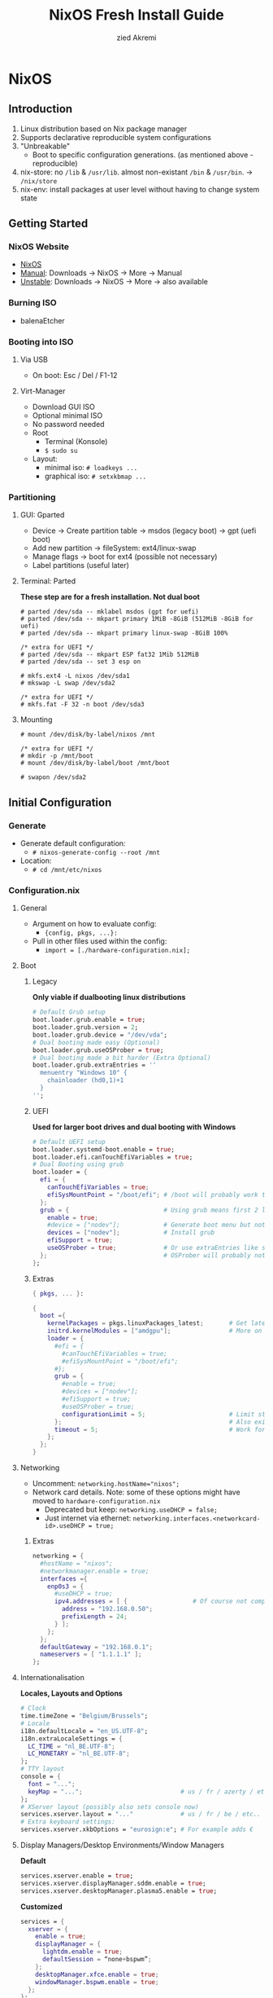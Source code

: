 #+title: NixOS Fresh Install Guide
#+description: A basic introductional guide on building a NixOS config on your personal machine
#+author: zied Akremi

#+attr_html: :width 800
#+attr_org: :width 800
[[file:rsc/NixOS.svg]]

* NixOS
** Introduction
1. Linux distribution based on Nix package manager
2. Supports declarative reproducible system configurations
3. "Unbreakable"
   - Boot to specific configuration generations. (as mentioned above - reproducible)
4. nix-store: no ~/lib~ & ~/usr/lib~. almost non-existant ~/bin~ & ~/usr/bin~. -> ~/nix/store~
5. nix-env: install packages at user level without having to change system state

** Getting Started
*** NixOS Website
- [[https://nixos.org/][NixOS]]
- [[https://nixos.org/manual/nixos/stable][Manual]]: Downloads -> NixOS -> More -> Manual
- [[https://releases.nixos.org/?prefix=nixos][Unstable]]: Downloads -> NixOS -> More -> also available

*** Burning ISO
- balenaEtcher

*** Booting into ISO
**** Via USB
- On boot: Esc / Del / F1-12

**** Virt-Manager
- Download GUI ISO
- Optional minimal ISO
- No password needed
- Root
  - Terminal (Konsole)
  - ~$ sudo su~
- Layout:
  - minimal iso: ~# loadkeys ...~
  - graphical iso: ~# setxkbmap ...~

*** Partitioning
**** GUI: Gparted
- Device -> Create partition table   -> msdos (legacy boot)
                                    -> gpt (uefi boot)
- Add new partition -> fileSystem: ext4/linux-swap
- Manage flags -> boot for ext4 (possible not necessary)
- Label partitions (useful later)

**** Terminal: Parted
*These step are for a fresh installation. Not dual boot*
#+begin_src
  # parted /dev/sda -- mklabel msdos (gpt for uefi)
  # parted /dev/sda -- mkpart primary 1MiB -8GiB (512MiB -8GiB for uefi)
  # parted /dev/sda -- mkpart primary linux-swap -8GiB 100%

  /* extra for UEFI */
  # parted /dev/sda -- mkpart ESP fat32 1Mib 512MiB
  # parted /dev/sda -- set 3 esp on

  # mkfs.ext4 -L nixos /dev/sda1
  # mkswap -L swap /dev/sda2

  /* extra for UEFI */
  # mkfs.fat -F 32 -n boot /dev/sda3
#+end_src

**** Mounting
#+begin_src
  # mount /dev/disk/by-label/nixos /mnt

  /* extra for UEFI */
  # mkdir -p /mnt/boot
  # mount /dev/disk/by-label/boot /mnt/boot

  # swapon /dev/sda2
#+end_src

** Initial Configuration
*** Generate
- Generate default configuration:
  - ~# nixos-generate-config --root /mnt~
- Location:
  - ~# cd /mnt/etc/nixos~

*** Configuration.nix
**** General
- Argument on how to evaluate config:
    - ~{config, pkgs, ...}:~
- Pull in other files used within the config:
    - ~import = [./hardware-configuration.nix];~

**** Boot
***** Legacy
*Only viable if dualbooting linux distributions*
#+begin_src nix
  # Default Grub setup
  boot.loader.grub.enable = true;
  boot.loader.grub.version = 2;
  boot.loader.grub.device = "/dev/vda";
  # Dual booting made easy (Optional)
  boot.loader.grub.useOSProber = true;
  # Dual booting made a bit harder (Extra Optional)
  boot.loader.grub.extraEntries = ''
    menuentry "Windows 10" {
      chainloader (hd0,1)+1
    }
  '';
#+end_src

***** UEFI
*Used for larger boot drives and dual booting with Windows*
#+begin_src nix
  # Default UEFI setup
  boot.loader.systemd-boot.enable = true;
  boot.loader.efi.canTouchEfiVariables = true;
  # Dual Booting using grub
  boot.loader = {
    efi = {
      canTouchEfiVariables = true;
      efiSysMountPoint = "/boot/efi"; # /boot will probably work too
    };
    grub = {                          # Using grub means first 2 lines can be removed
      enable = true;
      #device = ["nodev"];            # Generate boot menu but not actually installed
      devices = ["nodev"];            # Install grub
      efiSupport = true;
      useOSProber = true;             # Or use extraEntries like seen with Legacy
    };                                # OSProber will probably not find windows partition on first install. Just do a rebuild than.
  };
#+end_src

***** Extras
#+begin_src nix
  { pkgs, ... }:

  {
    boot ={
      kernelPackages = pkgs.linuxPackages_latest;       # Get latest kernel
      initrd.kernelModules = ["amdgpu"];                # More on this later on (setting it for xserver)
      loader = {
        #efi = {
          #canTouchEfiVariables = true;
          #efiSysMountPoint = "/boot/efi";
        #};
        grub = {
          #enable = true;
          #devices = ["nodev"];
          #efiSupport = true;
          #useOSProber = true;
          configurationLimit = 5;                       # Limit stored system configurations.
        };                                              # Also exists for systemd-boot
        timeout = 5;                                    # Work for grub and efi boot, time before auto-boot
      };
    };
  }
#+end_src

**** Networking
- Uncomment: ~networking.hostName="nixos";~
- Network card details. Note: some of these options might have moved to ~hardware-configuration.nix~
  - Deprecated but keep: ~networking.useDHCP = false;~
  - Just internet via ethernet: ~networking.interfaces.<networkcard-id>.useDHCP = true;~

***** Extras
#+begin_src nix
  networking = {
    #hostName = "nixos";
    #networkmanager.enable = true;
    interfaces ={
      enp0s3 = {
        #useDHCP = true;
        ipv4.addresses = [ {                  # Of course not compatible with networkmanager
          address = "192.168.0.50";
          prefixLength = 24;
        } ];
      };
    };
    defaultGateway = "192.168.0.1";
    nameservers = [ "1.1.1.1" ];
  };
#+end_src

**** Internationalisation
*Locales, Layouts and Options*
#+begin_src nix
  # Clock
  time.timeZone = "Belgium/Brussels";
  # Locale
  i18n.defaultLocale = "en_US.UTF-8";
  i18n.extraLocaleSettings = {
    LC_TIME = "nl_BE.UTF-8";
    LC_MONETARY = "nl_BE.UTF-8";
  };
  # TTY layout
  console = {
    font = "...";
    keyMap = "...";                           # us / fr / azerty / etc...
  };
  # XServer layout (possibly also sets console now)
  services.xserver.layout = "..."             # us / fr / be / etc..
  # Extra keyboard settings:
  services.xserver.xkbOptions = "eurosign:e"; # For example adds €
#+end_src

**** Display Managers/Desktop Environments/Window Managers
*Default*
#+begin_src nix
  services.xserver.enable = true;
  services.xserver.displayManager.sddm.enable = true;
  services.xserver.desktopManager.plasma5.enable = true;
#+end_src

*Customized*
#+begin_src nix
  services = {
    xserver = {
      enable = true;
      displayManager = {
        lightdm.enable = true;
        defaultSession = “none+bspwm”;
      };
      desktopManager.xfce.enable = true;
      windowManager.bspwm.enable = true;
    };
  };
#+end_src

**** Hardware
***** Audio & Bluetooth
- [[https://nixos.wiki/wiki/PulseAudio][PulseAudio Wiki]]
- [[https://nixos.wiki/wiki/Bluetooth][Bluetooth Wifi (+ configuring it with PulseAudio)]]
- [[https://nixos.wiki/wiki/PipeWire][PipeWire Wiki]]

****** PulseAudio Example
#+begin_src nix
  { pkgs, ... }:

  {
    sound = {
      enable = true;
      mediaKeys.enable = true;
    };
    hardware = {
      pulseaudio = {
        enable = true;
        package = pkgs.pulseaudioFull;
        extraConfig = ''
          load-module module-switch-on-connect
        '';
      };
      bluetooth = {
        enable = true;
        hsphfpd.enable = true;         # HSP & HFP daemon
        settings = {
          General = {
            Enable = "Source,Sink,Media,Socket";
          };
        };
      };
    };
  }
#+end_src

****** Pipewire Example
#+begin_src nix
  services = {
    pipewire = {
      enable = true;
      alsa = {
        enable = true;
        support32Bit = true;
      };
      pulse.enable = true;
      jack.enable = true;
    };
  };
  hardware = {
    bluetooth = {
      enable = true;
      settings = {
        General = {
          Enable = "Source,Sink,Media,Socket";
        };
      };
    };
  };
#+end_src

***** Touchpad
- [[https://search.nixos.org/options?channel=21.11&show=services.xserver.libinput.tapping&from=0&size=50&sort=relevance&type=packages&query=libinput][Libinput Options]]
#+begin_src nix
  services.xserver.libinput = {
    enable = true;
    #tapping = true;
    #naturalScrolling = true;
    #...
  };
#+end_src

**** Users
#+begin_src nix
  users.users.<name> = {
    isNormalUser = true;
    extraGroups = [ "wheel" "video" "audio" "networkmanager" "lp" "scanner"]
    #initialPassword = "password";
    #shell = pkgs.zsh;
  };
#+end_src

**** Packages
#+begin_src nix
  environment.systemPackages = with pkgs; [
    vim
    wget
    git
    #pkgs.firefox
    firefox
  ];
#+end_src

**** StateVersion
- No need to touch this.
- Nothing to do with the version of the system.
- Just tells the version of state/config
- Can be updated to a stable version if you are really sure.
  - Do consult the release notes first.

*** Hardware-configuration.nix
**** Generate
- Also get automatically generated with:
  - ~# nixos-generate-config --root /mnt~
- Should detect mounted drives, device parts, kernelModules, etc.. that are needed
- Can be deleted and regenerated with:
  - ~# nixos-generate-config~

**** File System
- ~$ sudo blkid~
- or just look in gparted
#+begin_src nix
  fileSystems."/" =
    { device = "/dev/disk/by-uuid/e97ad9a8-d84f-4710-b8c9-cfa7707510ca";
      fsType = "ext4";
    };

  #fileSystem."/" =
  #  { device = "/dev/disk/by-label/nixos";
  #    fsType = "ext4";
  #  };
#+end_src

** Installation
*** System
- For initial installation:
  - ~# nixos-install~
- After applying changes to the config:
  - ~# nixos-rebuild switch~
- Lastly: Set a root password

*** Login
**** initialPassword
- Log in with given password at ~users.users.<user>.initialPassword~

**** via TTY
- Ctrl + Alt + F1 -> Log in via root
- ~# passwd <user>~
- Ctrl + Alt + F7 -> Log in via user

** Installing and Declaring Packages
*** Options
- Individually via Nix Package Manager
  - Install: ~$ nix-env -iA nixos.firefox~
  - List: ~$ nix-env -q~
  - Uninstall: ~$ nix-env --uninstall firefox~
- Alternatively you can also use ~$ nix-shell -p <package name>~
- Configuration file: see below

*** Links
- [[https://search.nixos.org/packages][Packages]]
- [[https://search.nixos.org/options?][Options]]
- ~$ man configuration.nix~

*** Declaring Packages
*Installed system-wide with configuration.nix*
#+begin_src nix
  environment = {
    systemPackages = with pkgs; [
      plex
      superTux
    ];
  };

  nixpkgs.config.allowUnfree = true;
#+end_src

*** Declaring Option
*Some packages will also have options to configure it further*
#+begin_src nix
  services = {
    plex = {
      enable = true;
      openFirewall = true;
    };
  };
#+end_src

*** Variables
*Values that can change often or you want to use multiple times*
#+begin_src nix
  let
    rofi-theme = {
      "*" = {
        bg = "#FFFFFF";
      };
    };
  in
  {
    programs.rofi = {
      enable = true;
      theme = rofi-theme;
    };
  }
#+end_src

*** Overlays
*Change packages or add new packages to existing in nix*
- [[https://nixos.wiki/wiki/Overlays][Overlays wiki]]
#+begin_src nix
  nixpkgs.overlays = [
    (self: super: {
      sl = super.sl.overrideAttrs (old: {
        src = super.fetchFromGitHub {
          owner = "mtoyoda";
          repo = "sl";
          rev = "923e7d7ebc5c1f009755bdeb789ac25658ccce03";
          sha256 = "0000000000000000000000000000000000000000000000000000";
        };
      });
    })

    (self: super: {
      discord = super.discord.overrideAttrs (
        _: { src = builtins.fetchTarball {
          url = "https://discord.com/api/download?platform=linux&format=tar.gz";
          sha256 = "0000000000000000000000000000000000000000000000000000"; #52 0's
        }; }
      );
    })
  ];
  #Should be the same for home-manager
#+end_src

*** Applying
- ~$ sudo nixos-rebuild switch~

** Extras
*** Updating & Upgrading
**** Nix-channel
A. ~$ nix-channel --add https://nixos.org/channels/nixos-21.11~
   OR
B. ~$ nix-channel --update~
2. Next rebuild,use the --upgrade flag:
   - ~$ sudo nixos-rebuild --upgrade~

D. Installed through nix-env:
   - ~$ nix-env -u '*'~

**** Configuration.nix
#+begin_src nix
  system.autoUpgrade = {
    enable = true;
    channel = "https://nixos.org/channels/nixos-unstable";
  };
#+end_src

*** Garbage Collection
**** Command-line
- Remove undeclared packages, dependencies and symlinks:
  - ~$ nix-collect-garbage~
- Remove older generations:
  - ~$ nix-collect-garbage --delete-old~
  - List generations:
    - ~$ nix-env --list-generations~
- Remove specific generations or older than ... days:
  - ~$ nix-env --delete-generations 14d~
  - ~$ nix-env --delete-generations 10 11~
  - Optimize store:
    - ~$ nix-store --gc~
- All in one:
  - ~# nix-collect-garbage -d~

**** Configuration.nix
#+begin_src nix
  nix = {
    settings.auto-optimise-store = true;
    gc = {
      automatic = true;
      dates = "weekly";
      options = "--delete-older-than 7d"
    };
  };
#+end_src

* Home-Manager
** Introduction
- It's like configuration.nix, but for the user environment.
- Plenty more options to declare packages
- Also a better way to manage dotfiles

** Getting Started
*** Home-Manager Website
- [[https://github.com/nix-community/home-manager][Github]]
- [[https://nix-community.github.io/home-manager/][Manual]]
- [[https://nix-community.github.io/home-manager/options.html][Appendix A]]
- [[https://nix-community.github.io/home-manager/nixos-options.html][Appendix B]]

*** Setup
**** Initial
*As a user*
- Add the channel: *needs to be run with root privileges if you want to us the NixOS Module*
  - ~$ nix-channel --add https://github.com/nix-community/home-manager/archive/master.tar.gz home-manager~
  - ~$ nix-channel --add https://github.com/nix-community/home-manager/archive/release-21.11.tar.gz home-manager~
- ~$ nix-channel --update~
- Just to be sure, relog.

**** NixOS Module
*Add to configuration.nix*
#+begin_src nix
  let
  in
  {
    imports = [ <home-manager/nixos> ];

    users.users.<name> = {
      isNormalUser = true;
    }

    home-manager.users.<name> = { pkgs, …}: {
      # declared packages. for example:
      home.packages = [ pkgs.atool pkgs.httpie ];
    };
  }
#+end_src

**** Standalone
Installation:
  - ~$ nix-shell '<home-manager>' -A install~
Configuration file:
  - ~$ cd ~/.config/nixpkgs/home.nix~

** Configuration
*** Links
- [[https://nix-community.github.io/home-manager/options.html][Home-Manager Options]]
- ~$ man home-configuration.nix~

*** Declare user packages
#+begin_src nix
  home.packages = with pkgs; [
    firefox
  ];

  services.dunst = {
    enable = true;
  };
#+end_src

*** Applying
- ~$ home-manager switch~

** Dotfiles
*** Copy/Symlink
**** Existing config files
*For example, randomly nicked files used by other (who don't use NixOS)*
#+begin_src nix
  home.file = {
    ".config/alacritty/alacritty.yml".text = ''
      {"font":{"bold":{"style":"Bold"}}}
    '';
  };
#+end_src

**** Stored files
*Which also don't have any links with NixOS*
#+begin_src nix
  home.file.".doom.d" = {
    source = ./doom.d;
    recursive = true;
    onChange = builtins.readFile ./doom.sh;
  };
  home.file.".config/polybar/script/mic.sh"={
    source = ./mic.sh;
    executable = true;
  };
#+end_src

*** Declared
*Example will generate a file .config/bspwm/bspwmrc*
#+begin_src nix
  {
    xsession = {
      windowManager = {
        bspwm = {
          enable = true;
          rules = {
            "Emacs" = {
              desktop = "3";
              follow = true;
              state = "tiled";
            };
            ".blueman-manager-wrapped" ={
              state = "floating";
              sticky = true;
            };
          };
        };
      };
    };
  }
#+end_src

* Flakes
** Introduction
- Flakes are an "upcoming feature" of the Nix package manager.
- Specify code dependencies declaratively (will be stored in flake.lock)
  - For example: home-manager
- Rebuilding and updating whole system made easy
- Very useful tool to build your own config
  - Multiple configs in one
  - People with github dotfiles will feel right at home

** Getting Started
*** Flakes Wiki
- [[https://nixos.wiki/wiki/Flakes][Wiki]]

*** Setup
**** Configuration.nix
#+begin_src nix
  nix = {
    package = pkgs.nixFlakes;
    extraOptions = "experimental-features = nix-command flakes";
  };
#+end_src

**** Generate
*This command will generate a flake.nix and flake.lock file*
- ~cd~ into a location to store in your system
- ~$ nix flake init~

**** Inputs and Outputs
***** Inputs
*attribute set of all the dependencies used in the flake*
#+begin_src nix
  inputs = {
    nixpkgs.url = "github:nixos/nixpkgs/nixos-unstable";
  };
#+end_src

***** Outputs
*function of an argument that uses the inputs for reference*
- Configure what you imported
- Can be pretty much anything: Packages / configurations / modules / etc...

** Configuration
*** NixOS
**** Flake.nix
#+begin_src nix
{
  inputs = {
    nixpkgs.url = "github:nixos/nixpkgs/nixos-unstable";
    #nixpkgs-unstable.url = "github:nixos/nixpkgs/nixpkgs-unstable";
  };
  outputs = { nixpkgs, home-manager, ... }:
    let
      system = "x86_64-linux";
      pkgs = import nixpkgs {
        inherit system;
        config.allowUnfree = true;
      };

      lib = nixpkgs.lib;
    in {
      nixosConfigurations = {
         <user> = lib.nixosSystem {
          inherit system pkgs;
          modules = [ ./configuration.nix ];
        };
        #<second user> = lib.nixosSystem {
        #inherit system;
        #modules = [ ./configuration.nix ];
        #};
      };
    };
}
#+end_src

**** Build
*a ".(#)" will just build host found in location*
*specify host with "<config path>#<host>" appended*
- *optional* ~$ cp /etc/nixos/* <flake location>~
- ~$ nixos-rebuild build --flake .#~
or build and automatically switch
- ~$ sudo nixos-rebuild switch --flake .#~

*** Home-Manager
**** Flake.nix
***** Seperate
#+begin_src nix
  {
    inputs = {
      #other inputs
      home-manager = {
        url = github:nix-community/home-manager;
        inputs.nixpkgs.follows = "nixpkgs";
      };
    };
    outputs = { self, nixpkgs, home-manager, ... }:
      let
        #variables
        system = "x86_64-linux";
        pkgs = nixpkgs.legacyPackages.system.${system};
      in {
        #other outputs
        homeManagerConfigurations = {
          <user> = home-manager.lib.homeManagerConfiguration {
            inherit pkgs;
            extraSpecialArgs = { inherit <variables>; };
            modules = [
              </relative/path/to/home.nix>
              {
                home = {
                  username = “<user>”;
                  homeDirectory = “/home/<user>”;
                  packages = [ pkgs.home-manager ];
                  stateVersion = "22.05";
                };
              }
            ];
          };
        };
      };
  }
#+end_src

***** Inside nixosConfigurations
#+begin_src nix
  {
    inputs = {
      #other inputs
      home-manager = {
        url = github:nix-community/home-manager;
        inputs.nixpkgs.follows = "nixpkgs";
      };
    };
    outputs = { self, nixpkgs, home-manager, ... }:
      let
        #variables
      in {
        nixosConfigurations = {
          <user> = lib.nixosSystem {
            inherit system;
            modules = [
              ./configuration.nix
              home-manager.nixosModules.home-manager {
                home-manager.useGlobalPkgs = true;
                home-manager.useUserPackages = true;
                home-manager.users.<user> = {
                  imports = [ ./home.nix ];
                };
              }
            ];
          };
        };
      };
  }
#+end_src

**** Build
***** Seperate
*This will build a directory with everything home-manager needs. An activation script is also located inside this dir*
- ~$ nix build .#homeManagerConfigurations.<user>.activationPackage~
- ~$ ./result/activate~

Afterwards you will be able to build home-manager from the flake using
- ~$ home-manager switch --flake .#<host>~

***** Inside nixosConfiguraitons
*Can be build with default rebuild command*
- ~$ sudo nixos-rebuild switch --flake .#<host>~

** Updating
*This will update the flake.lock file*
- ~$ nix flake update~
- Now rebuild and switch

** Flake on fresh install
- Boot into ISO
#+begin_src
  $ sudo su
  # nix-env -iA nixos.git
  # git clone <repo url> /mnt/<path>
  # nixos-install --flake .#<host>
  # reboot
  /* login */
  $ sudo rm -r /etc/nixos/configuration.nix
  /* move config to desired location */
#+end_src

* Resources
1. [[https://nixos.org/][NixOS Website]]
2. [[https://nixos.org/learn.html/][NixOS Learn]]
3. [[https://nixos.org/manual/nixos/stable/][NixOS Manual]]
4. [[https://nixos.wiki/wiki/Main_Page][NixOS Wiki]]
5. [[https://nixos.org/guides/nix-pills/][Nix Pills]]
6. [[https://github.com/nix-community/home-manager/][Home-Manager Github]]
7. [[https://nix-community.github.io/home-manager/][Home-Manager Manual]]
8. [[https://nix-community.github.io/home-manager/options.html][Home-Manager Appendix_A]]
9. [[https://nix-community.github.io/home-manager/nixos-options.html][Home-Manager Appendix B]]
10. [[https://nixos.wiki/wiki/Configuration_Collection][List of reference configurations]]
